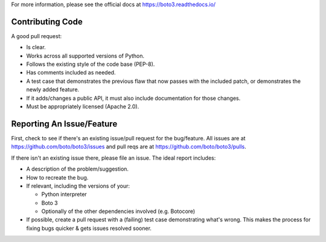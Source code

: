 For more information, please see the official docs at
https://boto3.readthedocs.io/

Contributing Code
-----------------
A good pull request:

-  Is clear.
-  Works across all supported versions of Python.
-  Follows the existing style of the code base (PEP-8).
-  Has comments included as needed.

-  A test case that demonstrates the previous flaw that now passes with
   the included patch, or demonstrates the newly added feature.
-  If it adds/changes a public API, it must also include documentation
   for those changes.
-  Must be appropriately licensed (Apache 2.0).

Reporting An Issue/Feature
--------------------------
First, check to see if there's an existing issue/pull request for the
bug/feature. All issues are at
https://github.com/boto/boto3/issues and pull reqs are at
https://github.com/boto/boto3/pulls.

If there isn't an existing issue there, please file an issue. The
ideal report includes:

-  A description of the problem/suggestion.
-  How to recreate the bug.
-  If relevant, including the versions of your:

   -  Python interpreter
   -  Boto 3
   -  Optionally of the other dependencies involved (e.g. Botocore)

-  If possible, create a pull request with a (failing) test case
   demonstrating what's wrong. This makes the process for fixing bugs
   quicker & gets issues resolved sooner.
